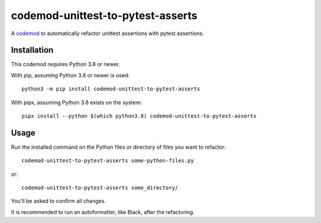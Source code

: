 **********************************
codemod-unittest-to-pytest-asserts
**********************************

A `codemod <https://pypi.org/project/codemod/>`_ to automatically refactor
unittest assertions with pytest assertions.


Installation
============

This codemod requires Python 3.8 or newer.

With pip, assuming Python 3.8 or newer is used::

   python3 -m pip install codemod-unittest-to-pytest-asserts

With pipx, assuming Python 3.8 exists on the system::

   pipx install --python $(which python3.8) codemod-unittest-to-pytest-asserts


Usage
=====

Run the installed command on the Python files or directory of files you want to refactor::

   codemod-unittest-to-pytest-asserts some-python-files.py

or::

   codemod-unittest-to-pytest-asserts some_directory/

You'll be asked to confirm all changes.

It is recommended to run an autoformatter, like Black, after the
refactoring.
